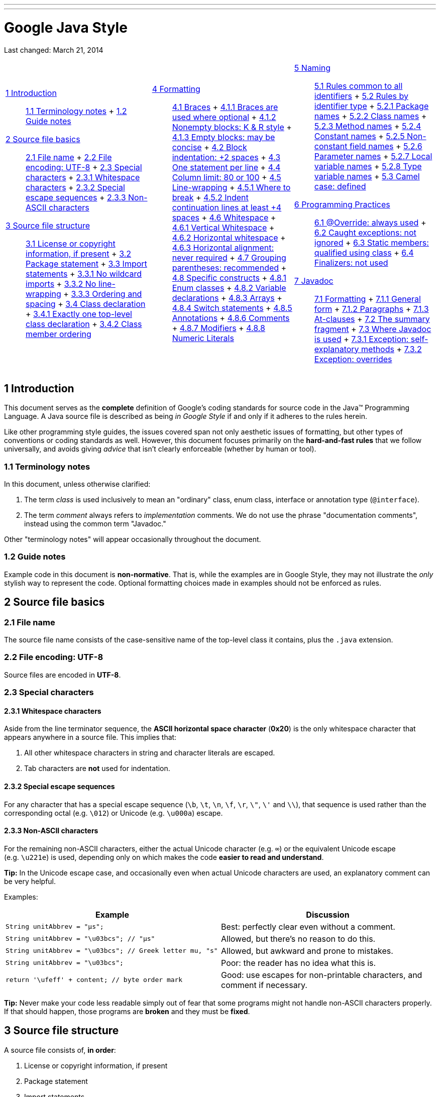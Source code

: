 ---
---

= Google Java Style

Last changed: March 21, 2014

[width="100%",cols="34%,33%,33%",]
|===========================================================================================
a|
 link:#s1-introduction[1 Introduction] ::
  link:#s1.1-terminology[1.1 Terminology notes]
  +
  link:#s1.2-guide-notes[1.2 Guide notes]
 link:#s2-source-file-basics[2 Source file basics] ::
  link:#s2.1-file-name[2.1 File name]
  +
  link:#s2.2-file-encoding[2.2 File encoding: UTF-8]
  +
  link:#s2.3-special-characters[2.3 Special characters]
  +
  link:#s2.3.1-whitespace-characters[2.3.1 Whitespace characters]
  +
  link:#s2.3.2-special-escape-sequences[2.3.2 Special escape sequences]
  +
  link:#s2.3.3-non-ascii-characters[2.3.3 Non-ASCII characters]
 link:#s3-source-file-structure[3 Source file structure] ::
  link:#s3.1-copyright-statement[3.1 License or copyright information, if present]
  +
  link:#s3.2-package-statement[3.2 Package statement]
  +
  link:#s3.3-import-statements[3.3 Import statements]
  +
  link:#s3.3.1-wildcard-imports[3.3.1 No wildcard imports]
  +
  link:#s3.3.2-import-line-wrapping[3.3.2 No line-wrapping]
  +
  link:#s3.3.3-import-ordering-and-spacing[3.3.3 Ordering and spacing]
  +
  link:#s3.4-class-declaration[3.4 Class declaration]
  +
  link:#s3.4.1-one-top-level-class[3.4.1 Exactly one top-level class declaration]
  +
  link:#s3.4.2-class-member-ordering[3.4.2 Class member ordering]

 a|
 link:#s4-formatting[4 Formatting] ::
  link:#s4.1-braces[4.1 Braces]
  +
  link:#s4.1.1-braces-always-used[4.1.1 Braces are used where optional]
  +
  link:#s4.1.2-blocks-k-r-style[4.1.2 Nonempty blocks: K & R style]
  +
  link:#s4.1.3-braces-empty-blocks[4.1.3 Empty blocks: may be concise]
  +
  link:#s4.2-block-indentation[4.2 Block indentation: +2 spaces]
  +
  link:#s4.3-one-statement-per-line[4.3 One statement per line]
  +
  link:#s4.4-column-limit[4.4 Column limit: 80 or 100]
  +
  link:#s4.5-line-wrapping[4.5 Line-wrapping]
  +
  link:#s4.5.1-line-wrapping-where-to-break[4.5.1 Where to break]
  +
  link:#s4.5.2-line-wrapping-indent[4.5.2 Indent continuation lines at least +4 spaces]
  +
  link:#s4.6-whitespace[4.6 Whitespace]
  +
  link:#s4.6.1-vertical-whitespace[4.6.1 Vertical Whitespace]
  +
  link:#s4.6.2-horizontal-whitespace[4.6.2 Horizontal whitespace]
  +
  link:#s4.6.3-horizontal-alignment[4.6.3 Horizontal alignment: never required]
  +
  link:#s4.7-grouping-parentheses[4.7 Grouping parentheses: recommended]
  +
  link:#s4.8-specific-constructs[4.8 Specific constructs]
  +
  link:#s4.8.1-enum-classes[4.8.1 Enum classes]
  +
  link:#s4.8.2-variable-declarations[4.8.2 Variable declarations]
  +
  link:#s4.8.3-arrays[4.8.3 Arrays]
  +
  link:#s4.8.4-switch[4.8.4 Switch statements]
  +
  link:#s4.8.5-annotations[4.8.5 Annotations]
  +
  link:#s4.8.6-comments[4.8.6 Comments]
  +
  link:#s4.8.7-modifiers[4.8.7 Modifiers]
  +
  link:#s4.8.8-numeric-literals[4.8.8 Numeric Literals]

 a|
 link:#s5-naming[5 Naming] ::
  link:#s5.1-identifier-names[5.1 Rules common to all identifiers]
  +
  link:#s5.2-specific-identifier-names[5.2 Rules by identifier type]
  +
  link:#s5.2.1-package-names[5.2.1 Package names]
  +
  link:#s5.2.2-class-names[5.2.2 Class names]
  +
  link:#s5.2.3-method-names[5.2.3 Method names]
  +
  link:#s5.2.4-constant-names[5.2.4 Constant names]
  +
  link:#s5.2.5-non-constant-field-names[5.2.5 Non-constant field names]
  +
  link:#s5.2.6-parameter-names[5.2.6 Parameter names]
  +
  link:#s5.2.7-local-variable-names[5.2.7 Local variable names]
  +
  link:#s5.2.8-type-variable-names[5.2.8 Type variable names]
  +
  link:#s5.3-camel-case[5.3 Camel case: defined]
 link:#s6-programming-practices[6 Programming Practices] ::
  link:#s6.1-override-annotation[6.1 @Override: always used]
  +
  link:#s6.2-caught-exceptions[6.2 Caught exceptions: not ignored]
  +
  link:#s6.3-static-members[6.3 Static members: qualified using class]
  +
  link:#s6.4-finalizers[6.4 Finalizers: not used]
 link:#s7-javadoc[7 Javadoc] ::
  link:#s7.1-javadoc-formatting[7.1 Formatting]
  +
  link:#s7.1.1-javadoc-multi-line[7.1.1 General form]
  +
  link:#s7.1.2-javadoc-paragraphs[7.1.2 Paragraphs]
  +
  link:#s7.1.3-javadoc-at-clauses[7.1.3 At-clauses]
  +
  link:#s7.2-summary-fragment[7.2 The summary fragment]
  +
  link:#s7.3-javadoc-where-required[7.3 Where Javadoc is used]
  +
  link:#s7.3.1-javadoc-exception-self-explanatory[7.3.1 Exception: self-explanatory methods]
  +
  link:#s7.3.2-javadoc-exception-overrides[7.3.2 Exception: overrides]

|===========================================================================================

[[s1-introduction]]
== 1 Introduction

This document serves as the *complete* definition of Google's coding standards for source code in the Java™ Programming Language. A Java source file is described as being _in Google Style_ if and only if it adheres to the rules herein.

Like other programming style guides, the issues covered span not only aesthetic issues of formatting, but other types of conventions or coding standards as well. However, this document focuses primarily on the *hard-and-fast rules* that we follow universally, and avoids giving _advice_ that isn't clearly enforceable (whether by human or tool).

[[s1.1-terminology]]
=== 1.1 Terminology notes

In this document, unless otherwise clarified:

1.  The term _class_ is used inclusively to mean an "ordinary" class, enum class, interface or annotation type (`@interface`).
2.  The term _comment_ always refers to _implementation_ comments. We do not use the phrase "documentation comments", instead using the common term "Javadoc."

Other "terminology notes" will appear occasionally throughout the document.

[[s1.2-guide-notes]]
=== 1.2 Guide notes

Example code in this document is **non-normative**. That is, while the examples are in Google Style, they may not illustrate the _only_ stylish way to represent the code. Optional formatting choices made in examples should not be enforced as rules.

[[s2-source-file-basics]]
== 2 Source file basics

[[s2.1-file-name]]
=== 2.1 File name

The source file name consists of the case-sensitive name of the top-level class it contains, plus the `.java` extension.

[[s2.2-file-encoding]]
=== 2.2 File encoding: UTF-8

Source files are encoded in **UTF-8**.

[[s2.3-special-characters]]
=== 2.3 Special characters

[[s2.3.1-whitespace-characters]]
==== 2.3.1 Whitespace characters

Aside from the line terminator sequence, the *ASCII horizontal space character* (**0x20**) is the only whitespace character that appears anywhere in a source file. This implies that:

1.  All other whitespace characters in string and character literals are escaped.
2.  Tab characters are *not* used for indentation.

[[s2.3.2-special-escape-sequences]]
==== 2.3.2 Special escape sequences

For any character that has a special escape sequence (`\b`, `\t`, `\n`, `\f`, `\r`, `\"`, `\'` and `\\`), that sequence is used rather than the corresponding octal (e.g. `\012`) or Unicode (e.g. `\u000a`) escape.

[[s2.3.3-non-ascii-characters]]
==== 2.3.3 Non-ASCII characters

For the remaining non-ASCII characters, either the actual Unicode character (e.g. `∞`) or the equivalent Unicode escape (e.g. `\u221e`) is used, depending only on which makes the code **easier to read and understand**.

*Tip:* In the Unicode escape case, and occasionally even when actual Unicode characters are used, an explanatory comment can be very helpful.

Examples:

[cols=",",options="header",]
|=================================================================================================================================
|Example |Discussion
|`String unitAbbrev = "μs";` |Best: perfectly clear even without a comment.
|`String unitAbbrev = "\u03bcs"; // "μs"` |Allowed, but there's no reason to do this.
|`String unitAbbrev = "\u03bcs";       // Greek letter mu, "s"` |Allowed, but awkward and prone to mistakes.
|`String unitAbbrev = "\u03bcs";` |Poor: the reader has no idea what this is.
|`return '\ufeff' + content;        // byte order mark` |Good: use escapes for non-printable characters, and comment if necessary.
|=================================================================================================================================

*Tip:* Never make your code less readable simply out of fear that some programs might not handle non-ASCII characters properly. If that should happen, those programs are *broken* and they must be **fixed**.

[[s3-source-file-structure]]
== 3 Source file structure

A source file consists of, **in order**:

1.  License or copyright information, if present
2.  Package statement
3.  Import statements
4.  Exactly one top-level class

*Exactly one blank line* separates each section that is present.

[[s3.1-copyright-statement]]
=== 3.1 License or copyright information, if present

If license or copyright information belongs in a file, it belongs here.

[[s3.2-package-statement]]
=== 3.2 Package statement

The package statement is **not line-wrapped**. The column limit (Section 4.4, link:#s4.4-column-limit[Column limit: 80 or 100]) does not apply to package statements.

[[s3.3-import-statements]]
=== 3.3 Import statements

[[s3.3.1-wildcard-imports]]
==== 3.3.1 No wildcard imports

**Wildcard imports**, static or otherwise, **are not used**.

[[s3.3.2-import-line-wrapping]]
==== 3.3.2 No line-wrapping

Import statements are **not line-wrapped**. The column limit (Section 4.4, link:#s4.4-column-limit[Column limit: 80 or 100]) does not apply to import statements.

[[s3.3.3-import-ordering-and-spacing]]
==== 3.3.3 Ordering and spacing

Import statements are divided into the following groups, in this order, with each group separated by a single blank line:

1.  All static imports in a single group
2.  `com.google` imports (only if this source file is in the `com.google` package space)
3.  Third-party imports, one group per top-level package, in ASCII sort order
* for example: `android`, `com`, `junit`, `org`, `sun`
4.  `java` imports
5.  `javax` imports

Within a group there are no blank lines, and the imported names appear in ASCII sort order. (**Note:** this is not the same as the import _statements_ being in ASCII sort order; the presence of semicolons warps the result.)

[[s3.4-class-declaration]]
=== 3.4 Class declaration

[[s3.4.1-one-top-level-class]]
==== 3.4.1 Exactly one top-level class declaration

Each top-level class resides in a source file of its own.

[[s3.4.2-class-member-ordering]]
==== 3.4.2 Class member ordering

The ordering of the members of a class can have a great effect on learnability, but there is no single correct recipe for how to do it. Different classes may order their members differently.

What is important is that each class order its members in **_some_ logical order**, which its maintainer could explain if asked. For example, new methods are not just habitually added to the end of the class, as that would yield "chronological by date added" ordering, which is not a logical ordering.

[[s3.4.2.1-overloads-never-split]]
===== 3.4.2.1 Overloads: never split

When a class has multiple constructors, or multiple methods with the same name, these appear sequentially, with no intervening members.

[[s4-formatting]]
== 4 Formatting

*Terminology Note:* _block-like construct_ refers to the body of a class, method or constructor. Note that, by Section 4.8.3.1 on link:#s4.8.3.1-array-initializers[array initializers], any array initializer _may_ optionally be treated as if it were a block-like construct.

[[s4.1-braces]]
=== 4.1 Braces

[[s4.1.1-braces-always-used]]
==== 4.1.1 Braces are used where optional

Braces are used with `if`, `else`, `for`, `do` and `while` statements, even when the body is empty or contains only a single statement.

[[s4.1.2-blocks-k-r-style]]
==== 4.1.2 Nonempty blocks: K & R style

Braces follow the Kernighan and Ritchie style ("http://www.codinghorror.com/blog/2012/07/new-programming-jargon.html[Egyptian brackets]") for _nonempty_ blocks and block-like constructs:

* No line break before the opening brace.
* Line break after the opening brace.
* Line break before the closing brace.
* Line break after the closing brace _if_ that brace terminates a statement or the body of a method, constructor or _named_ class. For example, there is _no_ line break after the brace if it is followed by `else` or a comma.

Example:

------------------------------------
return new MyClass() {
  @Override public void method() {
    if (condition()) {
      try {
        something();
      } catch (ProblemException e) {
        recover();
      }
    }
  }
};
------------------------------------

A few exceptions for enum classes are given in Section 4.8.1, link:#s4.8.1-enum-classes[Enum classes].

[[s4.1.3-braces-empty-blocks]]
==== 4.1.3 Empty blocks: may be concise

An empty block or block-like construct _may_ be closed immediately after it is opened, with no characters or line break in between (`{}`), *unless* it is part of a _multi-block statement_ (one that directly contains multiple blocks: `if/else-if/else` or `try/catch/finally`).

Example:

---------------------
  void doNothing() {}
---------------------

[[s4.2-block-indentation]]
=== 4.2 Block indentation: +2 spaces

Each time a new block or block-like construct is opened, the indent increases by two spaces. When the block ends, the indent returns to the previous indent level. The indent level applies to both code and comments throughout the block. (See the example in Section 4.1.2, link:#s4.1.2-blocks-k-r-style[Nonempty blocks: K & R Style].)

[[s4.3-one-statement-per-line]]
=== 4.3 One statement per line

Each statement is followed by a line-break.

[[s4.4-column-limit]]
=== 4.4 Column limit: 80 or 100

Projects are free to choose a column limit of either 80 or 100 characters. Except as noted below, any line that would exceed this limit must be line-wrapped, as explained in Section 4.5, link:#s4.5-line-wrapping[Line-wrapping].

*Exceptions:*

1.  Lines where obeying the column limit is not possible (for example, a long URL in Javadoc, or a long JSNI method reference).
2.  `package` and `import` statements (see Sections 3.2 link:#s3.2-package-statement[Package statement] and 3.3 link:#s3.3-import-statements[Import statements]).
3.  Command lines in a comment that may be cut-and-pasted into a shell.

[[s4.5-line-wrapping]]
=== 4.5 Line-wrapping

*Terminology Note:* When code that might otherwise legally occupy a single line is divided into multiple lines, typically to avoid overflowing the column limit, this activity is called __line-wrapping__.

There is no comprehensive, deterministic formula showing _exactly_ how to line-wrap in every situation. Very often there are several valid ways to line-wrap the same piece of code.

*Tip:* Extracting a method or local variable may solve the problem without the need to line-wrap.

[[s4.5.1-line-wrapping-where-to-break]]
==== 4.5.1 Where to break

The prime directive of line-wrapping is: prefer to break at a **higher syntactic level**. Also:

1.  When a line is broken at a _non-assignment_ operator the break comes _before_ the symbol. (Note that this is not the same practice used in Google style for other languages, such as C++ and JavaScript.)
* This also applies to the following "operator-like" symbols: the dot separator (`.`), the ampersand in type bounds (`<T extends Foo & Bar>`), and the pipe in catch blocks (`catch (FooException | BarException e)`).
2.  When a line is broken at an _assignment_ operator the break typically comes _after_ the symbol, but either way is acceptable.
* This also applies to the "assignment-operator-like" colon in an enhanced `for` ("foreach") statement.
3.  A method or constructor name stays attached to the open parenthesis (`(`) that follows it.
4.  A comma (`,`) stays attached to the token that precedes it.

[[s4.5.2-line-wrapping-indent]]
==== 4.5.2 Indent continuation lines at least +4 spaces

When line-wrapping, each line after the first (each __continuation line__) is indented at least +4 from the original line.

When there are multiple continuation lines, indentation may be varied beyond +4 as desired. In general, two continuation lines use the same indentation level if and only if they begin with syntactically parallel elements.

Section 4.6.3 on link:#s4.6.3-horizontal-alignment[Horizontal alignment] addresses the discouraged practice of using a variable number of spaces to align certain tokens with previous lines.

[[s4.6-whitespace]]
=== 4.6 Whitespace

[[s4.6.1-vertical-whitespace]]
==== 4.6.1 Vertical Whitespace

A single blank line appears:

1.  _Between_ consecutive members (or initializers) of a class: fields, constructors, methods, nested classes, static initializers, instance initializers.
* *Exception:* A blank line between two consecutive fields (having no other code between them) is optional. Such blank lines are used as needed to create _logical groupings_ of fields.
2.  Within method bodies, as needed to create _logical groupings_ of statements.
3.  _Optionally_ before the first member or after the last member of the class (neither encouraged nor discouraged).
4.  As required by other sections of this document (such as Section 3.3, link:#s3.3-import-statements[Import statements]).

_Multiple_ consecutive blank lines are permitted, but never required (or encouraged).

[[s4.6.2-horizontal-whitespace]]
==== 4.6.2 Horizontal whitespace

Beyond where required by the language or other style rules, and apart from literals, comments and Javadoc, a single ASCII space also appears in the following places **only**.

1.  Separating any reserved word, such as `if`, `for` or `catch`, from an open parenthesis (`(`) that follows it on that line
2.  Separating any reserved word, such as `else` or `catch`, from a closing curly brace (`}`) that precedes it on that line
3.  Before any open curly brace (`{`), with two exceptions:
* `@SomeAnnotation({a, b})` (no space is used)
* `String[][] x = {{"foo"}};` (no space is required between `{{`, by item 8 below)
4.  On both sides of any binary or ternary operator. This also applies to the following "operator-like" symbols:
* the ampersand in a conjunctive type bound: `<T extends Foo & Bar>`
* the pipe for a catch block that handles multiple exceptions: `catch (FooException | BarException e)`
* the colon (`:`) in an enhanced `for` ("foreach") statement
5.  After `,:;` or the closing parenthesis (`)`) of a cast
6.  On both sides of the double slash (`//`) that begins an end-of-line comment. Here, multiple spaces are allowed, but not required.
7.  Between the type and variable of a declaration: `List<String> list`
8.  _Optional_ just inside both braces of an array initializer
* `new int[] {5, 6}` and `new int[] { 5, 6 }` are both valid

*Note:* This rule never requires or forbids additional space at the start or end of a line, only _interior_ space.

[[s4.6.3-horizontal-alignment]]
==== 4.6.3 Horizontal alignment: never required

*Terminology Note:* _Horizontal alignment_ is the practice of adding a variable number of additional spaces in your code with the goal of making certain tokens appear directly below certain other tokens on previous lines.

This practice is permitted, but is *never required* by Google Style. It is not even required to _maintain_ horizontal alignment in places where it was already used.

Here is an example without alignment, then using alignment:

----------------------------------------------------
private int x; // this is fine
private Color color; // this too

private int   x;      // permitted, but future edits
private Color color;  // may leave it unaligned
----------------------------------------------------

*Tip:* Alignment can aid readability, but it creates problems for future maintenance. Consider a future change that needs to touch just one line. This change may leave the formerly-pleasing formatting mangled, and that is **allowed**. More often it prompts the coder (perhaps you) to adjust whitespace on nearby lines as well, possibly triggering a cascading series of reformattings. That one-line change now has a "blast radius." This can at worst result in pointless busywork, but at best it still corrupts version history information, slows down reviewers and exacerbates merge conflicts.

[[s4.7-grouping-parentheses]]
=== 4.7 Grouping parentheses: recommended

Optional grouping parentheses are omitted only when author and reviewer agree that there is no reasonable chance the code will be misinterpreted without them, nor would they have made the code easier to read. It is _not_ reasonable to assume that every reader has the entire Java operator precedence table memorized.

[[s4.8-specific-constructs]]
=== 4.8 Specific constructs

[[s4.8.1-enum-classes]]
==== 4.8.1 Enum classes

After each comma that follows an enum constant, a line-break is optional.

An enum class with no methods and no documentation on its constants may optionally be formatted as if it were an array initializer (see Section 4.8.3.1 on link:#s4.8.3.1-array-initializers[array initializers]).

-----------------------------------------------------
private enum Suit { CLUBS, HEARTS, SPADES, DIAMONDS }
-----------------------------------------------------

Since enum classes __are classes__, all other rules for formatting classes apply.

[[s4.8.2-variable-declarations]]
==== 4.8.2 Variable declarations

[[s4.8.2.1-variables-per-declaration]]
===== 4.8.2.1 One variable per declaration

Every variable declaration (field or local) declares only one variable: declarations such as `int a, b;` are not used.

[[s4.8.2.2-variables-limited-scope]]
===== 4.8.2.2 Declared when needed, initialized as soon as possible

Local variables are *not* habitually declared at the start of their containing block or block-like construct. Instead, local variables are declared close to the point they are first used (within reason), to minimize their scope. Local variable declarations typically have initializers, or are initialized immediately after declaration.

[[s4.8.3-arrays]]
==== 4.8.3 Arrays

[[s4.8.3.1-array-initializers]]
===== 4.8.3.1 Array initializers: can be "block-like"

Any array initializer may _optionally_ be formatted as if it were a "block-like construct." For example, the following are all valid (**not** an exhaustive list):

--------------------------------------
new int[] {           new int[] {
  0, 1, 2, 3            0,
}                       1,
                        2,
new int[] {             3,
  0, 1,               }
  2, 3
}                     new int[]
                          {0, 1, 2, 3}
--------------------------------------

[[s4.8.3.2-array-declarations]]
===== 4.8.3.2 No C-style array declarations

The square brackets form a part of the __type__, not the variable: `String[] args`, not `String args[]`.

[[s4.8.4-switch]]
==== 4.8.4 Switch statements

*Terminology Note:* Inside the braces of a _switch block_ are one or more __statement groups__. Each statement group consists of one or more _switch labels_ (either `case FOO:` or `default:`), followed by one or more statements.

[[s4.8.4.1-switch-indentation]]
===== 4.8.4.1 Indentation

As with any other block, the contents of a switch block are indented +2.

After a switch label, a newline appears, and the indentation level is increased +2, exactly as if a block were being opened. The following switch label returns to the previous indentation level, as if a block had been closed.

[[s4.8.4.2-switch-fall-through]]
===== 4.8.4.2 Fall-through: commented

Within a switch block, each statement group either terminates abruptly (with a `break`, `continue`, `return` or thrown exception), or is marked with a comment to indicate that execution will or _might_ continue into the next statement group. Any comment that communicates the idea of fall-through is sufficient (typically `// fall through`). This special comment is not required in the last statement group of the switch block. Example:

-----------------------------
switch (input) {
  case 1:
  case 2:
    prepareOneOrTwo();
    // fall through
  case 3:
    handleOneTwoOrThree();
    break;
  default:
    handleLargeNumber(input);
}
-----------------------------

[[s4.8.4.3-switch-default]]
===== 4.8.4.3 The default case is present

Each switch statement includes a `default` statement group, even if it contains no code.

[[s4.8.5-annotations]]
==== 4.8.5 Annotations

Annotations applying to a class, method or constructor appear immediately after the documentation block, and each annotation is listed on a line of its own (that is, one annotation per line). These line breaks do not constitute line-wrapping (Section 4.5, link:#s4.5-line-wrapping[Line-wrapping]), so the indentation level is not increased. Example:

----------------------------------------
@Override
@Nullable
public String getNameIfPresent() { ... }
----------------------------------------

*Exception:* A _single_ parameterless annotation _may_ instead appear together with the first line of the signature, for example:

---------------------------------------
@Override public int hashCode() { ... }
---------------------------------------

Annotations applying to a field also appear immediately after the documentation block, but in this case, _multiple_ annotations (possibly parameterized) may be listed on the same line; for example:

---------------------------------
@Partial @Mock DataLoader loader;
---------------------------------

There are no specific rules for formatting parameter and local variable annotations.

[[s4.8.6-comments]]
==== 4.8.6 Comments

[[s4.8.6.1-block-comment-style]]
===== 4.8.6.1 Block comment style

Block comments are indented at the same level as the surrounding code. They may be in `/* ... */` style or `// ...` style. For multi-line `/* ... */` comments, subsequent lines must start with `*` aligned with the `*` on the previous line.

-----------------------------------------------------------
/*
 * This is          // And so           /* Or you can
 * okay.            // is this.          * even do this. */
 */
-----------------------------------------------------------

Comments are not enclosed in boxes drawn with asterisks or other characters.

*Tip:* When writing multi-line comments, use the `/* ... */` style if you want automatic code formatters to re-wrap the lines when necessary (paragraph-style). Most formatters don't re-wrap lines in `// ...` style comment blocks.

[[s4.8.7-modifiers]]
==== 4.8.7 Modifiers

Class and member modifiers, when present, appear in the order recommended by the Java Language Specification:

----------------------------------------------------------------------------------------------
public protected private abstract static final transient volatile synchronized native strictfp
----------------------------------------------------------------------------------------------

[[s4.8.8-numeric-literals]]
==== 4.8.8 Numeric Literals

`long`-valued integer literals use an uppercase `L` suffix, never lowercase (to avoid confusion with the digit `1`). For example, `3000000000L` rather than `3000000000l`.

[[s5-naming]]
== 5 Naming

[[s5.1-identifier-names]]
=== 5.1 Rules common to all identifiers

Identifiers use only ASCII letters and digits, and in two cases noted below, underscores. Thus each valid identifier name is matched by the regular expression `\w+` .

In Google Style special prefixes or suffixes, like those seen in the examples `name_`, `mName`, `s_name` and `kName`, are *not* used.

[[s5.2-specific-identifier-names]]
=== 5.2 Rules by identifier type

[[s5.2.1-package-names]]
==== 5.2.1 Package names

Package names are all lowercase, with consecutive words simply concatenated together (no underscores). For example, `com.example.deepspace`, not `com.example.deepSpace` or `com.example.deep_space`.

[[s5.2.2-class-names]]
==== 5.2.2 Class names

Class names are written in link:#s5.3-camel-case[UpperCamelCase].

Class names are typically nouns or noun phrases. For example, `Character` or `ImmutableList`. Interface names may also be nouns or noun phrases (for example, `List`), but may sometimes be adjectives or adjective phrases instead (for example, `Readable`).

There are no specific rules or even well-established conventions for naming annotation types.

_Test_ classes are named starting with the name of the class they are testing, and ending with `Test`. For example, `HashTest` or `HashIntegrationTest`.

[[s5.2.3-method-names]]
==== 5.2.3 Method names

Method names are written in link:#s5.3-camel-case[lowerCamelCase].

Method names are typically verbs or verb phrases. For example, `sendMessage` or `stop`.

Underscores may appear in JUnit _test_ method names to separate logical components of the name. One typical pattern is `test<MethodUnderTest>_<state>`, for example `testPop_emptyStack`. There is no One Correct Way to name test methods.

[[s5.2.4-constant-names]]
==== 5.2.4 Constant names

Constant names use `CONSTANT_CASE`: all uppercase letters, with words separated by underscores. But what _is_ a constant, exactly?

Every constant is a static final field, but not all static final fields are constants. Before choosing constant case, consider whether the field really _feels like_ a constant. For example, if any of that instance's observable state can change, it is almost certainly not a constant. Merely _intending_ to never mutate the object is generally not enough. Examples:

--------------------------------------------------------------------------------------
// Constants
static final int NUMBER = 5;
static final ImmutableList<String> NAMES = ImmutableList.of("Ed", "Ann");
static final Joiner COMMA_JOINER = Joiner.on(',');  // because Joiner is immutable
static final SomeMutableType[] EMPTY_ARRAY = {};
enum SomeEnum { ENUM_CONSTANT }

// Not constants
static String nonFinal = "non-final";
final String nonStatic = "non-static";
static final Set<String> mutableCollection = new HashSet<String>();
static final ImmutableSet<SomeMutableType> mutableElements = ImmutableSet.of(mutable);
static final Logger logger = Logger.getLogger(MyClass.getName());
static final String[] nonEmptyArray = {"these", "can", "change"};
--------------------------------------------------------------------------------------

These names are typically nouns or noun phrases.

[[s5.2.5-non-constant-field-names]]
==== 5.2.5 Non-constant field names

Non-constant field names (static or otherwise) are written in link:#s5.3-camel-case[lowerCamelCase].

These names are typically nouns or noun phrases. For example, `computedValues` or `index`.

[[s5.2.6-parameter-names]]
==== 5.2.6 Parameter names

Parameter names are written in link:#s5.3-camel-case[lowerCamelCase].

One-character parameter names should be avoided.

[[s5.2.7-local-variable-names]]
==== 5.2.7 Local variable names

Local variable names are written in link:#s5.3-camel-case[lowerCamelCase], and can be abbreviated more liberally than other types of names.

However, one-character names should be avoided, except for temporary and looping variables.

Even when final and immutable, local variables are not considered to be constants, and should not be styled as constants.

[[s5.2.8-type-variable-names]]
==== 5.2.8 Type variable names

Each type variable is named in one of two styles:

* A single capital letter, optionally followed by a single numeral (such as `E`, `T`, `X`, `T2`)
* A name in the form used for classes (see Section 5.2.2, link:#s5.2.2-class-names[Class names]), followed by the capital letter `T` (examples: `RequestT`, `FooBarT`).

[[s5.3-camel-case]]
=== 5.3 Camel case: defined

Sometimes there is more than one reasonable way to convert an English phrase into camel case, such as when acronyms or unusual constructs like "IPv6" or "iOS" are present. To improve predictability, Google Style specifies the following (nearly) deterministic scheme.

Beginning with the prose form of the name:

1.  Convert the phrase to plain ASCII and remove any apostrophes. For example, "Müller's algorithm" might become "Muellers algorithm".
2.  Divide this result into words, splitting on spaces and any remaining punctuation (typically hyphens).
* _Recommended:_ if any word already has a conventional camel-case appearance in common usage, split this into its constituent parts (e.g., "AdWords" becomes "ad words"). Note that a word such as "iOS" is not really in camel case __per se__; it defies _any_ convention, so this recommendation does not apply.
3.  Now lowercase _everything_ (including acronyms), then uppercase only the first character of:
* ... each word, to yield __upper camel case__, or
* ... each word except the first, to yield _lower camel case_
4.  Finally, join all the words into a single identifier.

Note that the casing of the original words is almost entirely disregarded. Examples:

[width="100%",cols="34%,33%,33%",options="header",]
|=================================================================
|Prose form |Correct |Incorrect
|"XML HTTP request" |`XmlHttpRequest` |`XMLHTTPRequest`
|"new customer ID" |`newCustomerId` |`newCustomerID`
|"inner stopwatch" |`innerStopwatch` |`innerStopWatch`
|"supports IPv6 on iOS?" |`supportsIpv6OnIos` |`supportsIPv6OnIOS`
|"YouTube importer" |`YouTubeImporter` +
`YoutubeImporter`* |
|=================================================================

*Acceptable, but not recommended.

*Note:* Some words are ambiguously hyphenated in the English language: for example "nonempty" and "non-empty" are both correct, so the method names `checkNonempty` and `checkNonEmpty` are likewise both correct.

[[s6-programming-practices]]
== 6 Programming Practices

[[s6.1-override-annotation]]
=== 6.1 @Override: always used

A method is marked with the `@Override` annotation whenever it is legal. This includes a class method overriding a superclass method, a class method implementing an interface method, and an interface method respecifying a superinterface method.

**Exception:**`@Override` may be omitted when the parent method is `@Deprecated`.

[[s6.2-caught-exceptions]]
=== 6.2 Caught exceptions: not ignored

Except as noted below, it is very rarely correct to do nothing in response to a caught exception. (Typical responses are to log it, or if it is considered "impossible", rethrow it as an `AssertionError`.)

When it truly is appropriate to take no action whatsoever in a catch block, the reason this is justified is explained in a comment.

-------------------------------------------------
try {
  int i = Integer.parseInt(response);
  return handleNumericResponse(i);
} catch (NumberFormatException ok) {
  // it's not numeric; that's fine, just continue
}
return handleTextResponse(response);
-------------------------------------------------

*Exception:* In tests, a caught exception may be ignored without comment _if_ it is named `expected`. The following is a very common idiom for ensuring that the method under test _does_ throw an exception of the expected type, so a comment is unnecessary here.

-------------------------------------------
try {
  emptyStack.pop();
  fail();
} catch (NoSuchElementException expected) {
}
-------------------------------------------

[[s6.3-static-members]]
=== 6.3 Static members: qualified using class

When a reference to a static class member must be qualified, it is qualified with that class's name, not with a reference or expression of that class's type.

------------------------------------------------------
Foo aFoo = ...;
Foo.aStaticMethod(); // good
aFoo.aStaticMethod(); // bad
somethingThatYieldsAFoo().aStaticMethod(); // very bad
------------------------------------------------------

[[s6.4-finalizers]]
=== 6.4 Finalizers: not used

It is *extremely rare* to override `Object.finalize`.

*Tip:* Don't do it. If you absolutely must, first read and understand http://books.google.com/books?isbn=8131726592[_Effective Java_] Item 7, "Avoid Finalizers," very carefully, and _then_ don't do it.

[[s7-javadoc]]
== 7 Javadoc

[[s7.1-javadoc-formatting]]
=== 7.1 Formatting

[[s7.1.1-javadoc-multi-line]]
==== 7.1.1 General form

The _basic_ formatting of Javadoc blocks is as seen in this example:

---------------------------------------------------
/**
 * Multiple lines of Javadoc text are written here,
 * wrapped normally...
 */
public int method(String p1) { ... }
---------------------------------------------------

... or in this single-line example:

------------------------------------------
/** An especially short bit of Javadoc. */
------------------------------------------

The basic form is always acceptable. The single-line form may be substituted when there are no at-clauses present, and the entirety of the Javadoc block (including comment markers) can fit on a single line.

[[s7.1.2-javadoc-paragraphs]]
==== 7.1.2 Paragraphs

One blank line—that is, a line containing only the aligned leading asterisk (`*`)—appears between paragraphs, and before the group of "at-clauses" if present. Each paragraph but the first has `<p>` immediately before the first word, with no space after.

[[s7.1.3-javadoc-at-clauses]]
==== 7.1.3 At-clauses

Any of the standard "at-clauses" that are used appear in the order `@param`, `@return`, `@throws`, `@deprecated`, and these four types never appear with an empty description. When an at-clause doesn't fit on a single line, continuation lines are indented four (or more) spaces from the position of the `@`.

[[s7.2-summary-fragment]]
=== 7.2 The summary fragment

The Javadoc for each class and member begins with a brief **summary fragment**. This fragment is very important: it is the only part of the text that appears in certain contexts such as class and method indexes.

This is a fragment—a noun phrase or verb phrase, not a complete sentence. It does *not* begin with `A {@code Foo} is a...`, or `This method returns...`, nor does it form a complete imperative sentence like `Save the record.`. However, the fragment is capitalized and punctuated as if it were a complete sentence.

*Tip:* A common mistake is to write simple Javadoc in the form `/** @return the customer ID */`. This is incorrect, and should be changed to `/** Returns the customer ID. */`.

[[s7.3-javadoc-where-required]]
=== 7.3 Where Javadoc is used

At the __minimum__, Javadoc is present for every `public` class, and every `public` or `protected` member of such a class, with a few exceptions noted below.

Other classes and members still have Javadoc __as needed__. Whenever an implementation comment would be used to define the overall purpose or behavior of a class, method or field, that comment is written as Javadoc instead. (It's more uniform, and more tool-friendly.)

[[s7.3.1-javadoc-exception-self-explanatory]]
==== 7.3.1 Exception: self-explanatory methods

Javadoc is optional for "simple, obvious" methods like `getFoo`, in cases where there _really and truly_ is nothing else worthwhile to say but "Returns the foo".

*Important:* it is not appropriate to cite this exception to justify omitting relevant information that a typical reader might need to know. For example, for a method named `getCanonicalName`, don't omit its documentation (with the rationale that it would say only `/** Returns the canonical name. */`) if a typical reader may have no idea what the term "canonical name" means!

[[s7.3.2-javadoc-exception-overrides]]
==== 7.3.2 Exception: overrides

Javadoc is not always present on a method that overrides a supertype method.

'''''

Last changed: March 21, 2014
